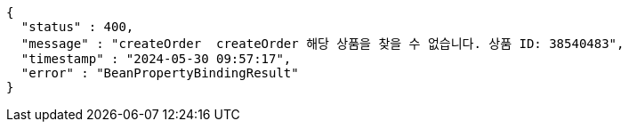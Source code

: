 [source,json,options="nowrap"]
----
{
  "status" : 400,
  "message" : "createOrder  createOrder 해당 상품을 찾을 수 없습니다. 상품 ID: 38540483",
  "timestamp" : "2024-05-30 09:57:17",
  "error" : "BeanPropertyBindingResult"
}
----